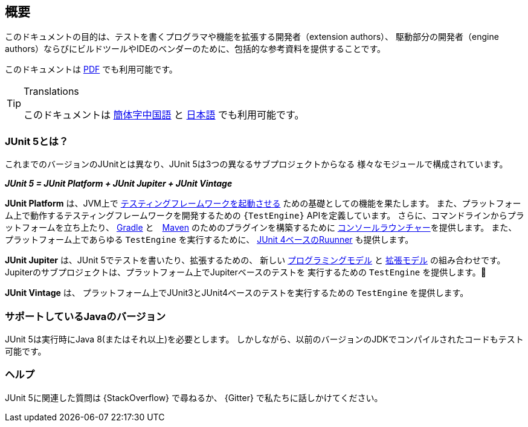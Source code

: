 [[overview]]
== 概要

このドキュメントの目的は、テストを書くプログラマや機能を拡張する開発者（extension authors）、
駆動部分の開発者（engine authors）ならびにビルドツールやIDEのベンダーのために、包括的な参考資料を提供することです。

ifdef::backend-html5[このドキュメントは link:https://junit.org/junit5/docs/5.2.0/user-guide/index.pdf[PDF] でも利用可能です。]


[TIP]
.Translations
====
このドキュメントは http://sjyuan.cc/junit5/user-guide-cn/[簡体字中国語] と
https://udzuki.jp/public/junit5-user-guide-ja[日本語] でも利用可能です。
====

[[overview-what-is-junit-5]]
=== JUnit 5とは？

これまでのバージョンのJUnitとは異なり、JUnit 5は3つの異なるサブプロジェクトからなる
様々なモジュールで構成されています。

**_JUnit 5 = JUnit Platform + JUnit Jupiter + JUnit Vintage_**

**JUnit Platform** は、JVM上で <<launcher-api,テスティングフレームワークを起動させる>>
ための基礎としての機能を果たします。
また、プラットフォーム上で動作するテスティングフレームワークを開発するための
`{TestEngine}` APIを定義しています。
さらに、コマンドラインからプラットフォームを立ち上たり、
<<running-tests-build-gradle,Gradle>> と　<<running-tests-build-maven,Maven>>
のためのプラグインを構築するために
<<running-tests-console-launcher,コンソールラウンチャー>>を提供します。
また、プラットフォーム上であらゆる `TestEngine` を実行するために、
<<running-tests-junit-platform-runner,JUnit 4ベースのRuunner>> も提供します。

**JUnit Jupiter** は、JUnit 5でテストを書いたり、拡張するための、
新しい <<writing-tests,プログラミングモデル>> と <<extensions,拡張モデル>>
の組み合わせです。
Jupiterのサブプロジェクトは、プラットフォーム上でJupiterベースのテストを
実行するための `TestEngine` を提供します。

**JUnit Vintage** は、
プラットフォーム上でJUnit3とJUnit4ベースのテストを実行するための
`TestEngine` を提供します。

[[overview-java-versions]]
=== サポートしているJavaのバージョン

JUnit 5は実行時にJava 8(またはそれ以上)を必要とします。
しかしながら、以前のバージョンのJDKでコンパイルされたコードもテスト可能です。

[[overview-getting-help]]
=== ヘルプ

JUnit 5に関連した質問は {StackOverflow} で尋ねるか、
{Gitter} で私たちに話しかけてください。
